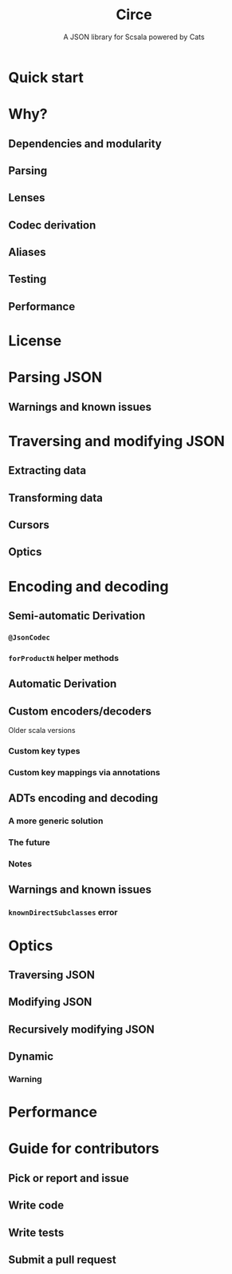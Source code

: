 #+TITLE: Circe
#+SUBTITLE: A JSON library for Scsala powered by Cats
#+STARTUP: entitiespretty
#+STARTUP: overview
#+STARTUP: entitiespretty

* Quick start
* Why?
** Dependencies and modularity
** Parsing
** Lenses
** Codec derivation
** Aliases
** Testing
** Performance

* License
* Parsing JSON
** Warnings and known issues  
   
* Traversing and modifying JSON
** Extracting data
** Transforming data
** Cursors
** Optics
   
* Encoding and decoding
** Semi-automatic Derivation
*** ~@JsonCodec~
*** ~forProductN~ helper methods

** Automatic Derivation
** Custom encoders/decoders
**** Older scala versions
     
*** Custom key types
*** Custom key mappings via annotations
    
** ADTs encoding and decoding
*** A more generic solution
*** The future
*** Notes
    
** Warnings and known issues
*** ~knownDirectSubclasses~ error

* Optics
** Traversing JSON
** Modifying JSON
** Recursively modifying JSON
** Dynamic
*** Warning
    
* Performance
* Guide for contributors
** Pick or report and issue
** Write code
** Write tests
** Submit a pull request

